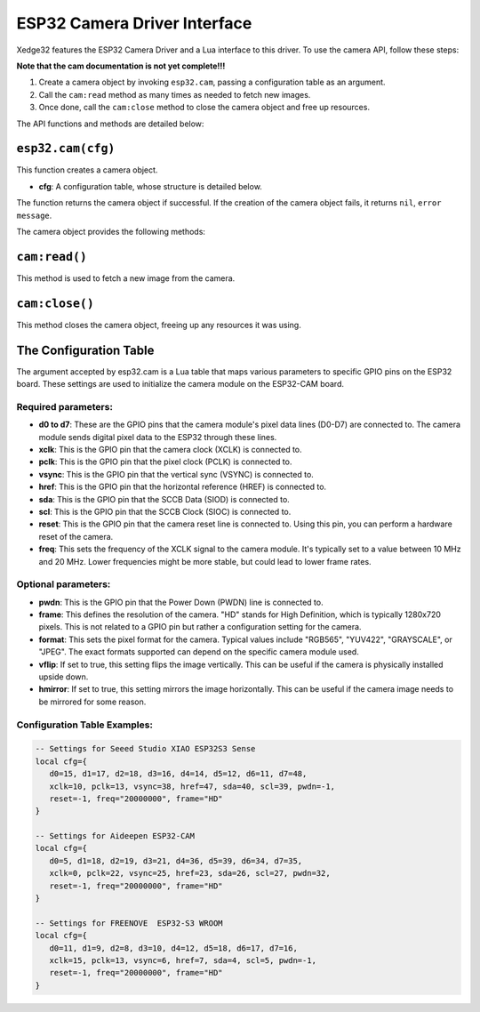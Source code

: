ESP32 Camera Driver Interface
==============================

Xedge32 features the ESP32 Camera Driver and a Lua interface to this driver. To use the camera API, follow these steps:

**Note that the cam documentation is not yet complete!!!**

1. Create a camera object by invoking ``esp32.cam``, passing a configuration table as an argument.
2. Call the ``cam:read`` method as many times as needed to fetch new images.
3. Once done, call the ``cam:close`` method to close the camera object and free up resources.

The API functions and methods are detailed below:

``esp32.cam(cfg)``
------------------

This function creates a camera object.

- **cfg**: A configuration table, whose structure is detailed below.

The function returns the camera object if successful. If the creation of the camera object fails, it returns ``nil``, ``error message``.

The camera object provides the following methods:

``cam:read()``
--------------

This method is used to fetch a new image from the camera.

``cam:close()``
---------------

This method closes the camera object, freeing up any resources it was using.

The Configuration Table
-------------------------

The argument accepted by esp32.cam is a Lua table that maps various parameters to specific GPIO pins on the ESP32 board. These settings are used to initialize the camera module on the ESP32-CAM board.

Required parameters:
~~~~~~~~~~~~~~~~~~~~~

- **d0 to d7**: These are the GPIO pins that the camera module's pixel data lines (D0-D7) are connected to. The camera module sends digital pixel data to the ESP32 through these lines. 
- **xclk**: This is the GPIO pin that the camera clock (XCLK) is connected to. 
- **pclk**: This is the GPIO pin that the pixel clock (PCLK) is connected to. 
- **vsync**: This is the GPIO pin that the vertical sync (VSYNC) is connected to. 
- **href**: This is the GPIO pin that the horizontal reference (HREF) is connected to.
- **sda**: This is the GPIO pin that the SCCB Data (SIOD) is connected to. 
- **scl**: This is the GPIO pin that the SCCB Clock (SIOC) is connected to. 
- **reset**: This is the GPIO pin that the camera reset line is connected to. Using this pin, you can perform a hardware reset of the camera.
- **freq**: This sets the frequency of the XCLK signal to the camera module. It's typically set to a value between 10 MHz and 20 MHz. Lower frequencies might be more stable, but could lead to lower frame rates.

Optional parameters:
~~~~~~~~~~~~~~~~~~~~~
- **pwdn**: This is the GPIO pin that the Power Down (PWDN) line is connected to.
- **frame**: This defines the resolution of the camera. "HD" stands for High Definition, which is typically 1280x720 pixels. This is not related to a GPIO pin but rather a configuration setting for the camera.
- **format**: This sets the pixel format for the camera. Typical values include "RGB565", "YUV422", "GRAYSCALE", or "JPEG". The exact formats supported can depend on the specific camera module used.
- **vflip**: If set to true, this setting flips the image vertically. This can be useful if the camera is physically installed upside down.
- **hmirror**: If set to true, this setting mirrors the image horizontally. This can be useful if the camera image needs to be mirrored for some reason.


Configuration Table Examples:
~~~~~~~~~~~~~~~~~~~~~~~~~~~~~~

.. code-block:: lua

   -- Settings for Seeed Studio XIAO ESP32S3 Sense
   local cfg={
      d0=15, d1=17, d2=18, d3=16, d4=14, d5=12, d6=11, d7=48,
      xclk=10, pclk=13, vsync=38, href=47, sda=40, scl=39, pwdn=-1,
      reset=-1, freq="20000000", frame="HD"
   }

   -- Settings for Aideepen ESP32-CAM
   local cfg={
      d0=5, d1=18, d2=19, d3=21, d4=36, d5=39, d6=34, d7=35,
      xclk=0, pclk=22, vsync=25, href=23, sda=26, scl=27, pwdn=32,
      reset=-1, freq="20000000", frame="HD"
   }

   -- Settings for FREENOVE  ESP32-S3 WROOM
   local cfg={
      d0=11, d1=9, d2=8, d3=10, d4=12, d5=18, d6=17, d7=16,
      xclk=15, pclk=13, vsync=6, href=7, sda=4, scl=5, pwdn=-1,
      reset=-1, freq="20000000", frame="HD"
   }
   

